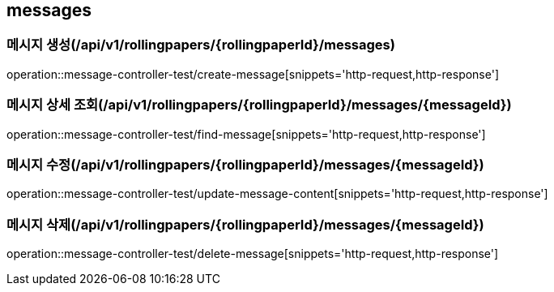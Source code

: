 == messages

=== 메시지 생성(/api/v1/rollingpapers/{rollingpaperId}/messages)
operation::message-controller-test/create-message[snippets='http-request,http-response']

=== 메시지 상세 조회(/api/v1/rollingpapers/{rollingpaperId}/messages/{messageId})
operation::message-controller-test/find-message[snippets='http-request,http-response']

=== 메시지 수정(/api/v1/rollingpapers/{rollingpaperId}/messages/{messageId})
operation::message-controller-test/update-message-content[snippets='http-request,http-response']

=== 메시지 삭제(/api/v1/rollingpapers/{rollingpaperId}/messages/{messageId})
operation::message-controller-test/delete-message[snippets='http-request,http-response']
